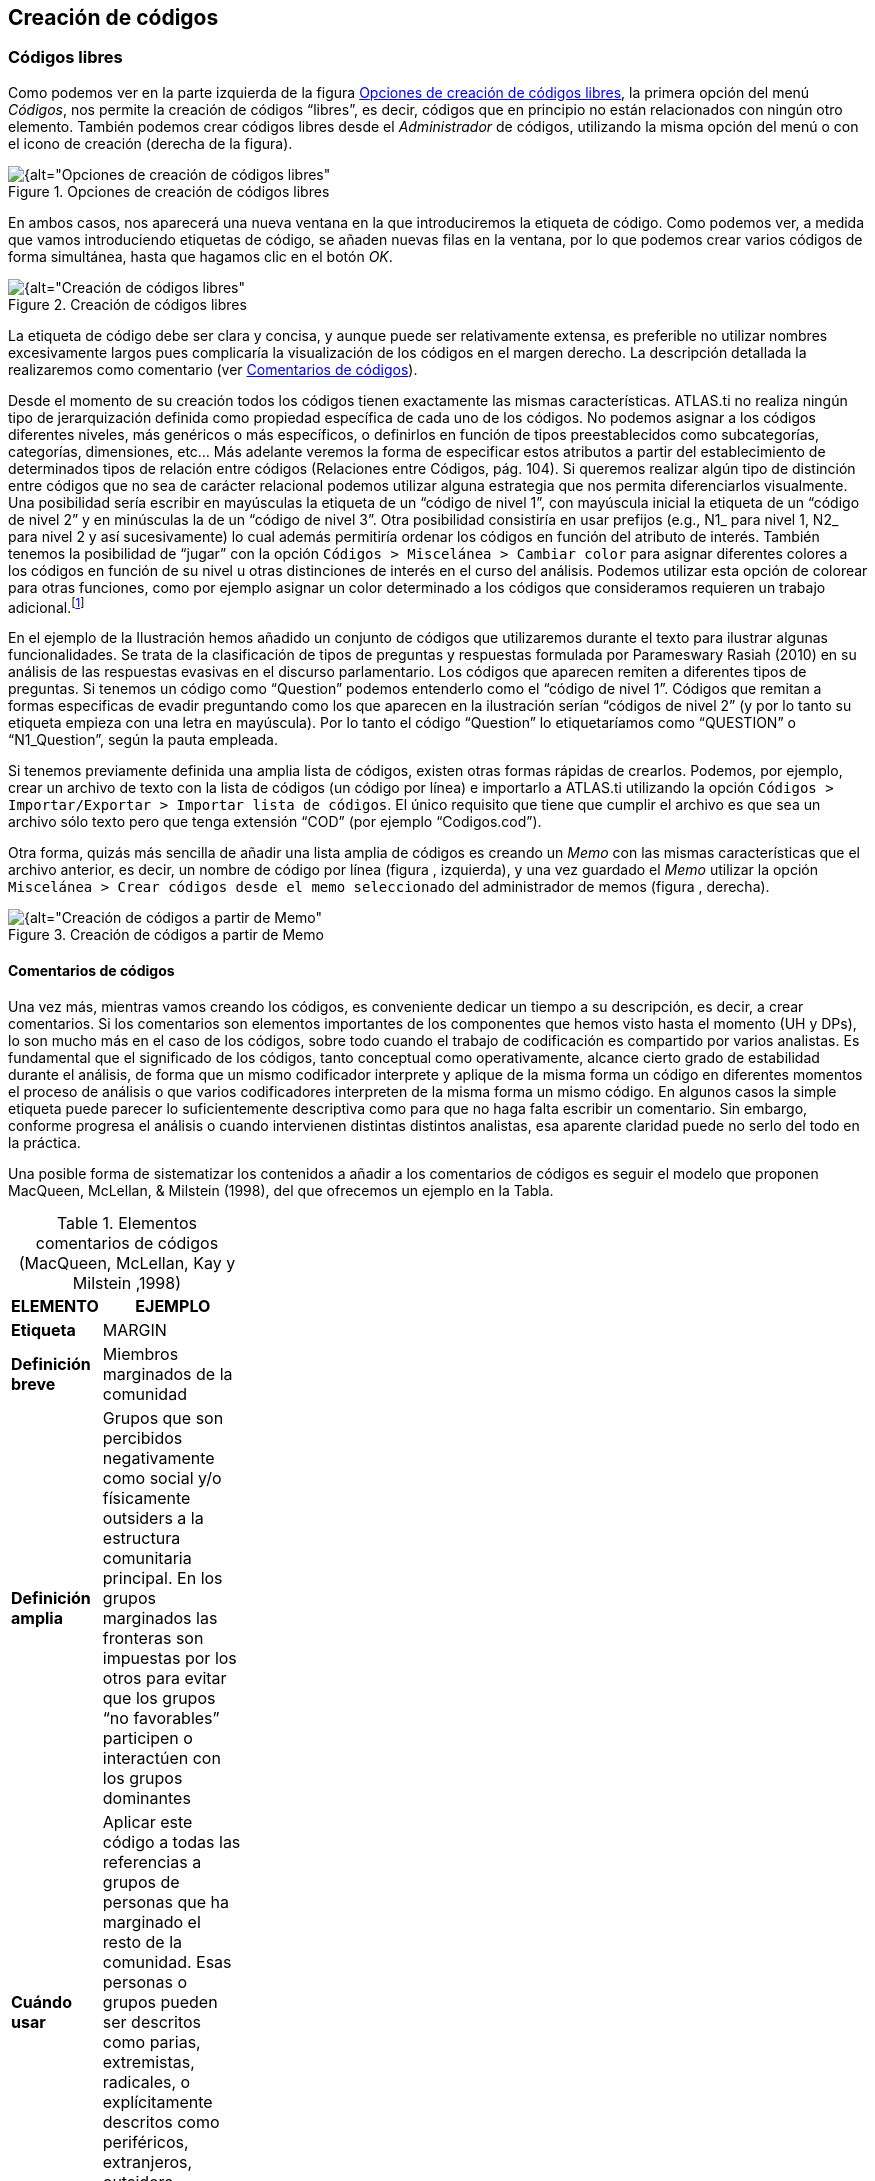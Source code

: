 [[creacion-de-codigos]]
== Creación de códigos

[[codigos-libres]]
=== Códigos libres

Como podemos ver en la parte izquierda de la figura <<img-opciones-creacion-codigos-libres>>, la primera opción del menú __Códigos__, nos permite la creación de códigos “libres”, es decir, códigos que en principio no están relacionados con ningún otro elemento. También podemos crear códigos libres desde el _Administrador_ de códigos, utilizando la misma opción del menú o con el icono de creación (derecha de la figura).

[[img-opciones-creacion-codigos-libres, Opciones de creación de códigos libres]]
.Opciones de creación de códigos libres
image::images/image-053.png[{alt="Opciones de creación de códigos libres", float="right", align="center"]

En ambos casos, nos aparecerá una nueva ventana en la que introduciremos la etiqueta de código. Como podemos ver, a medida que vamos introduciendo etiquetas de código, se añaden nuevas filas en la ventana, por lo que podemos crear varios códigos de forma simultánea, hasta que hagamos clic en el botón __OK__.

[[img-creacion-codigos-libres, Creación de códigos libres]]
.Creación de códigos libres
image::images/image-054.png[{alt="Creación de códigos libres", float="right", align="center"]

La etiqueta de código debe ser clara y concisa, y aunque puede ser relativamente extensa, es preferible no utilizar nombres excesivamente largos pues complicaría la visualización de los códigos en el margen derecho. La descripción detallada la realizaremos como comentario (ver <<comentatios-de-codigos, Comentarios de códigos>>).

Desde el momento de su creación todos los códigos tienen exactamente las mismas características. ATLAS.ti no realiza ningún tipo de jerarquización definida como propiedad específica de cada uno de los códigos. No podemos asignar a los códigos diferentes niveles, más genéricos o más específicos, o definirlos en función de tipos preestablecidos como subcategorías, categorías, dimensiones, etc... Más adelante veremos la forma de especificar estos atributos a partir del establecimiento de determinados tipos de relación entre códigos (Relaciones entre Códigos, pág. 104). Si queremos realizar algún tipo de distinción entre códigos que no sea de carácter relacional podemos utilizar alguna estrategia que nos permita diferenciarlos visualmente. Una posibilidad sería escribir en mayúsculas la etiqueta de un “código de nivel 1”, con mayúscula inicial la etiqueta de un “código de nivel 2” y en minúsculas la de un “código de nivel 3”. Otra posibilidad consistiría en usar prefijos (e.g., N1_ para nivel 1, N2_ para nivel 2 y así sucesivamente) lo cual además permitiría ordenar los códigos en función del atributo de interés. También tenemos la posibilidad de “jugar” con la opción `Códigos > Miscelánea > Cambiar color` para asignar diferentes colores a los códigos en función de su nivel u otras distinciones de interés en el curso del análisis. Podemos utilizar esta opción de colorear para otras funciones, como por ejemplo asignar un color determinado a los códigos que consideramos requieren un trabajo adicional.footnote:[ Cuando un código tiene asignado un color, aparecerá con ese color en las vistas de red]

En el ejemplo de la Ilustración hemos añadido un conjunto de códigos que utilizaremos durante el texto para ilustrar algunas funcionalidades. Se trata de la clasificación de tipos de preguntas y respuestas formulada por Parameswary Rasiah (2010) en su análisis de las respuestas evasivas en el discurso parlamentario. Los códigos que aparecen remiten a diferentes tipos de preguntas. Si tenemos un código como “Question” podemos entenderlo como el “código de nivel 1”. Códigos que remitan a formas especificas de evadir preguntando como los que aparecen en la ilustración serían “códigos de nivel 2” (y por lo tanto su etiqueta empieza con una letra en mayúscula). Por lo tanto el código “Question” lo etiquetaríamos como “QUESTION” o “N1_Question”, según la pauta empleada.

Si tenemos previamente definida una amplia lista de códigos, existen otras formas rápidas de crearlos. Podemos, por ejemplo, crear un archivo de texto con la lista de códigos (un código por línea) e importarlo a ATLAS.ti utilizando la opción `Códigos > Importar/Exportar > Importar lista de códigos`. El único requisito que tiene que cumplir el archivo es que sea un archivo sólo texto pero que tenga extensión “COD” (por ejemplo “Codigos.cod”).

Otra forma, quizás más sencilla de añadir una lista amplia de códigos es creando un _Memo_ con las mismas características que el archivo anterior, es decir, un nombre de código por línea (figura , izquierda), y una vez guardado el _Memo_ utilizar la opción `Miscelánea > Crear códigos desde el memo seleccionado` del administrador de memos (figura , derecha).

[[img-creacion-codigos-desde-memos, Creación de códigos a partir de Memo]]
.Creación de códigos a partir de Memo
image::images/image-055.png[{alt="Creación de códigos a partir de Memo", float="right", align="center"]

[[comentarios-de-codigos]]
==== Comentarios de códigos

Una vez más, mientras vamos creando los códigos, es conveniente dedicar un tiempo a su descripción, es decir, a crear comentarios. Si los comentarios son elementos importantes de los componentes que hemos visto hasta el momento (UH y DPs), lo son mucho más en el caso de los códigos, sobre todo cuando el trabajo de codificación es compartido por varios analistas. Es fundamental que el significado de los códigos, tanto conceptual como operativamente, alcance cierto grado de estabilidad durante el análisis, de forma que un mismo codificador interprete y aplique de la misma forma un código en diferentes momentos el proceso de análisis o que varios codificadores interpreten de la misma forma un mismo código. En algunos casos la simple etiqueta puede parecer lo suficientemente descriptiva como para que no haga falta escribir un comentario. Sin embargo, conforme progresa el análisis o cuando intervienen distintas distintos analistas, esa aparente claridad puede no serlo del todo en la práctica.

Una posible forma de sistematizar los contenidos a añadir a los comentarios de códigos es seguir el modelo que proponen MacQueen, McLellan, & Milstein (1998), del que ofrecemos un ejemplo en la Tabla.

[[tab-elementos-comentarios-codigos, Elementos comentarios de códigos (MacQueen, McLellan, Kay y Milstein ,1998)]]
.Elementos comentarios de códigos (MacQueen, McLellan, Kay y Milstein ,1998)
[width="11%",cols="50%,50%",options="header",]
|=======================================================================
|ELEMENTO |EJEMPLO
|*Etiqueta* |MARGIN

|*Definición breve* |Miembros marginados de la comunidad

|*Definición amplia* |Grupos que son percibidos negativamente como
social y/o físicamente outsiders a la estructura comunitaria principal.
En los grupos marginados las fronteras son impuestas por los otros para
evitar que los grupos “no favorables” participen o interactúen con los
grupos dominantes

|*Cuándo usar* |Aplicar este código a todas las referencias a grupos de
personas que ha marginado el resto de la comunidad. Esas personas o
grupos pueden ser descritos como parias, extremistas, radicales, o
explícitamente descritos como periféricos, extranjeros, outsiders,
estrafalarios, etc.

|*Cuándo no usar* |No usar este código para referirse a grupos
institucionalizados por motivos de salud o criminales (ver INSTIT) o
para grupos que se han ubicado voluntariamente alejados de la vida de la
comunidad (ver SELMFAR)

|*Ejemplo* |“Entonces tienes a los parias negros —camellos, yonquis,
prostitutas.”
|=======================================================================

No estamos sugiriendo, de todas formas, que se utilice este modelo de una forma mimética para cada uno de nuestros códigos. En algunos casos puede ser casi imprescindible este nivel de especificidad, mientras que en otros una simple etiqueta amplia puede ser suficiente. Por otra parte, el comentario puede ser también el lugar donde podemos empezar a elaborar hipótesis sobre el tipo de significado del código, donde podemos empezar a preguntarnos por el tipo de relaciones que se pueden establecer entre este código y otros, etc. El que estos comentarios pertenezcan a la “categoría” _comentario_ o a la categoría _Memo_ puede ser una cuestión de matiz, una pequeña diferencia cualitativa. De hecho, algo que puede empezar siendo un comentario de código puede acabar convirtiéndose, a medida que va haciéndose más compleja, en un __Memo__. De todas formas, nuestro criterio suele ser que si el comentario va más allá de la descripción del código, es mejor crear un _Memo_ y vincularlo con el _código_ (ver Relaciones con Memos, pág.108).

[[visualización]]
==== Visualización

A medida que vamos creando códigos, estos aparecerán tanto en la lista desplegable de códigos como en el administrador de códigos.

[[img-codigo-lista-desplegable, Código en lista desplegable]]
.Código en lista desplegable
image::images/image-056.png[{alt="Código en lista desplegable", float="right", align="center"]

La única información que podremos ver en la lista desplegable es el nombre de código junto a dos números entre corchetes. El primer número hace referencia a la cantidad de _citas_ con las que está relacionado el código, mientras que el segundo número lo hace respecto a los otros códigos con los que el código en cuestión está relacionado (ver Relaciones entre Códigos, en pág. 104). Además, en algunas ocasiones veremos el signo ~, que nos indica que el código tiene un comentario. Operativamente hablando, el comentario puede ser solo un punto, por ejemplo, lo cual probablemente carece de interés desde el punto de vista de los fines del análisis. Sin embargo, la herramienta seguiría considerando que, en este caso, el código está comentado y presentaría el signo ~.

El administrador de códigos (figura ) incluye, además de la información anterior, el nombre del usuario creador del código, la fecha de creación y modificación y las familias a las que pertenece. La columna _Fundamentado_ hace referencia al número de citas vinculadas al código, mientras que la columna _Densidad_ lo hace con respecto al número de relaciones con otros códigos. Además, como en todos los administradores, tenemos la zona de comentario.footnote:[Este es formato de visualización por defecto, pero en todos los administradores pueden elegirse otros formatos desde el menú __Visualización__.]

[[img-administrador-codigos-desde-memo, Administrador de códigos a partir de Memo]]
.Administrador de códigos a partir de Memo
image::images/image-057.png[{alt="Administrador de códigos a partir de Memo", float="right", align="center"]

